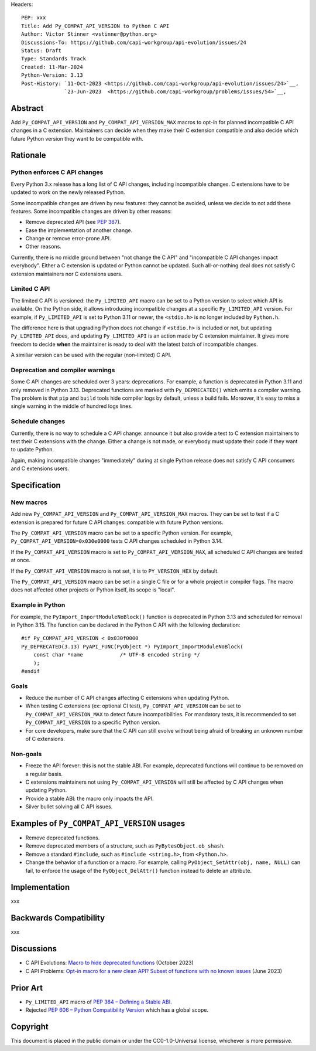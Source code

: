 Headers::

    PEP: xxx
    Title: Add Py_COMPAT_API_VERSION to Python C API
    Author: Victor Stinner <vstinner@python.org>
    Discussions-To: https://github.com/capi-workgroup/api-evolution/issues/24
    Status: Draft
    Type: Standards Track
    Created: 11-Mar-2024
    Python-Version: 3.13
    Post-History: `11-Oct-2023 <https://github.com/capi-workgroup/api-evolution/issues/24>`__,
                  `23-Jun-2023  <https://github.com/capi-workgroup/problems/issues/54>`__,


Abstract
========

Add ``Py_COMPAT_API_VERSION`` and ``Py_COMPAT_API_VERSION_MAX`` macros
to opt-in for planned incompatible C API changes in a C extension.
Maintainers can decide when they make their C extension compatible
and also decide which future Python version they want to be compatible
with.


Rationale
=========

Python enforces C API changes
-----------------------------

Every Python 3.x release has a long list of C API changes, including
incompatible changes. C extensions have to be updated to work on the
newly released Python.

Some incompatible changes are driven by new features: they cannot be
avoided, unless we decide to not add these features. Some incompatible
changes are driven by other reasons:

* Remove deprecated API (see :pep:`387`).
* Ease the implementation of another change.
* Change or remove error-prone API.
* Other reasons.

Currently, there is no middle ground between "not change the C API" and
"incompatible C API changes impact everybody". Either a C extension is
updated or Python cannot be updated. Such all-or-nothing deal does not
satisfy C extension maintainers nor C extensions users.


Limited C API
-------------

The limited C API is versioned: the ``Py_LIMITED_API`` macro can be set
to a Python version to select which API is available. On the Python
side, it allows introducing incompatible changes at a specific
``Py_LIMITED_API`` version. For example, if ``Py_LIMITED_API`` is set to
Python 3.11 or newer, the ``<stdio.h>`` is no longer included by
``Python.h``.

The difference here is that upgrading Python does not change if
``<stdio.h>`` is included or not, but updating ``Py_LIMITED_API`` does,
and updating ``Py_LIMITED_API`` is an action made by C extension
maintainer. It gives more freedom to decide **when** the maintainer is
ready to deal with the latest batch of incompatible changes.

A similiar version can be used with the regular (non-limited) C API.


Deprecation and compiler warnings
---------------------------------

Some C API changes are scheduled over 3 years: deprecations. For
example, a function is deprecated in Python 3.11 and only removed in
Python 3.13. Deprecated functions are marked with ``Py_DEPRECATED()``
which emits a compiler warning. The problem is that ``pip`` and
``build`` tools hide compiler logs by default, unless a build fails.
Moreover, it's easy to miss a single warning in the middle of hundred
logs lines.

Schedule changes
----------------

Currently, there is no way to schedule a C API change: announce it but
also provide a test to C extension maintainers to test their C
extensions with the change. Either a change is not made, or everybody
must update their code if they want to update Python.

Again, making incompatible changes "immediately" during at single Python
release does not satisfy C API consumers and C extensions users.


Specification
=============

New macros
----------

Add new ``Py_COMPAT_API_VERSION`` and ``Py_COMPAT_API_VERSION_MAX``
macros. They can be set to test if a C extension is prepared for future
C API changes: compatible with future Python versions.

The ``Py_COMPAT_API_VERSION`` macro can be set to a specific Python
version. For example, ``Py_COMPAT_API_VERSION=0x030e0000`` tests C API
changes scheduled in Python 3.14.

If the ``Py_COMPAT_API_VERSION`` macro is set to
``Py_COMPAT_API_VERSION_MAX``, all scheduled C API changes are tested at
once.

If the ``Py_COMPAT_API_VERSION`` macro is not set, it is to
``PY_VERSION_HEX`` by default.

The ``Py_COMPAT_API_VERSION`` macro can be set in a single C file or for
a whole project in compiler flags. The macro does not affected other
projects or Python itself, its scope is "local".


Example in Python
-----------------

For example, the ``PyImport_ImportModuleNoBlock()`` function is
deprecated in Python 3.13 and scheduled for removal in Python 3.15. The
function can be declared in the Python C API with the following
declaration::

    #if Py_COMPAT_API_VERSION < 0x030f0000
    Py_DEPRECATED(3.13) PyAPI_FUNC(PyObject *) PyImport_ImportModuleNoBlock(
        const char *name            /* UTF-8 encoded string */
        );
    #endif

Goals
-----

* Reduce the number of C API changes affecting C extensions when
  updating Python.
* When testing C extensions (ex: optional CI test),
  ``Py_COMPAT_API_VERSION`` can be set to ``Py_COMPAT_API_VERSION_MAX``
  to detect future incompatibilities. For mandatory tests, it is
  recommended to set ``Py_COMPAT_API_VERSION`` to a specific Python
  version.
* For core developers, make sure that the C API can still evolve
  without being afraid of breaking an unknown number of C extensions.

Non-goals
---------

* Freeze the API forever: this is not the stable ABI. For example,
  deprecated functions will continue to be removed on a regular basis.
* C extensions maintainers not using ``Py_COMPAT_API_VERSION`` will
  still be affected by C API changes when updating Python.
* Provide a stable ABI: the macro only impacts the API.
* Silver bullet solving all C API issues.


Examples of ``Py_COMPAT_API_VERSION`` usages
============================================

* Remove deprecated functions.
* Remove deprecated members of a structure, such as
  ``PyBytesObject.ob_shash``.
* Remove a standard ``#include``, such as ``#include <string.h>``,
  from ``<Python.h>``.
* Change the behavior of a function or a macro. For example, calling
  ``PyObject_SetAttr(obj, name, NULL)`` can fail, to enforce the usage
  of the ``PyObject_DelAttr()`` function instead to delete an attribute.


Implementation
==============

xxx


Backwards Compatibility
=======================

xxx


Discussions
===========

* C API Evolutions: `Macro to hide deprecated functions
  <https://github.com/capi-workgroup/api-evolution/issues/24>`_
  (October 2023)
* C API Problems: `Opt-in macro for a new clean API? Subset of functions
  with no known issues
  <https://github.com/capi-workgroup/problems/issues/54>`_
  (June 2023)


Prior Art
=========

* ``Py_LIMITED_API`` macro of `PEP 384 – Defining a Stable ABI
  <https://peps.python.org/pep-0384/>`_.
* Rejected `PEP 606 – Python Compatibility Version
  <https://peps.python.org/pep-0606/>`_ which has a global scope.


Copyright
=========

This document is placed in the public domain or under the
CC0-1.0-Universal license, whichever is more permissive.
